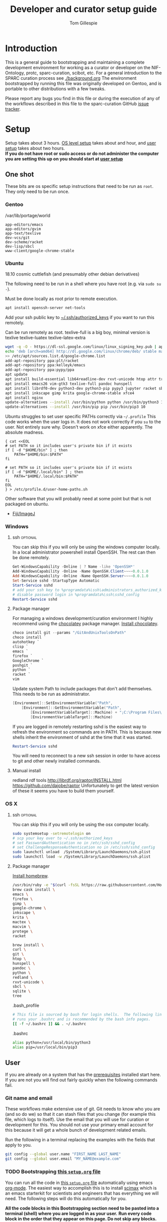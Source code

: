 #+TITLE: Developer and curator setup guide
#+AUTHOR: Tom Gillespie
# [[./setup.pdf]]
#+OPTIONS: num:nil ^:nil
#+LATEX_HEADER: \usepackage[margin=1.0in]{geometry}
#+STARTUP: showall

* Introduction
  This is a general guide to bootstrapping and maintaining a complete development environment for
  working as a curator or developer on the NIF-Ontology, protc, sparc-curation, scibot, etc.
  For a general introduction to the SPARC curation process see [[./background.org]]
  The environment bootstrapped by running this file was originally developed on Gentoo,
  and is portable to other distributions with a few tweaks.

  Please report any bugs you find in this file or during the execution of any of the
  workflows described in this file to the sparc-curation GitHub
  [[https://github.com/SciCrunch/sparc-curation/issues][issue tracker]].
* Setup
  Setup takes about 3 hours.
  [[#one-shot][OS level setup]] takes about and hour, and [[#user-start-here][user setup]] takes about two hours. \\

  *If you do not have root or sudo access or do not administer the computer you are setting this up on you should start at [[#user-start-here][user setup]]*
** One shot
   :PROPERTIES:
   :CUSTOM_ID: one-shot
   :VISIBILITY: folded
   :END:
   These bits are os specific setup instructions that need to be run as =root=.
   They only need to be run once.
*** Gentoo
    #+CAPTION: /var/lib/portage/world
    #+BEGIN_SRC text
      app-editors/emacs
      app-editors/gvim
      app-text/texlive
      dev-vcs/git
      dev-scheme/racket
      dev-lisp/sbcl
      www-client/google-chrome-stable
    #+END_SRC
*** Ubuntu
    18.10 cosmic cuttlefish (and presumably other debian derivatives)

    The following need to be run in a shell where you have root (e.g. via =sudo su -=). \\

    # Remind me, why is an ssh server not provided by default!?
    #+CAPTION: Must be done locally as root prior to remote execution. \\
    #+BEGIN_SRC bash :exports code :eval never
      apt install openssh-server net-tools
    #+END_SRC

    Add your ssh public key to [[file:${HOME}/.ssh/authorized_keys][~/.ssh/authorized_keys]]
    if you want to run this remotely.

    #+NAME: ubuntu-root-setup
    #+CAPTION: Can be run remotely as root.
    #+CAPTION: texlive-full is a big boy, minimal version is
    #+CAPTION: texlive texlive-luatex texlive-latex-extra  \\
    #+BEGIN_SRC bash :exports code :eval never
      wget -q -O - https://dl-ssl.google.com/linux/linux_signing_key.pub | apt-key add -
      echo 'deb [arch=amd64] http://dl.google.com/linux/chrome/deb/ stable main' \
      >> /etc/apt/sources.list.d/google-chrome.list
      add-apt-repository ppa:plt/racket
      add-apt-repository ppa:kelleyk/emacs
      add-apt-repository ppa:pypy/ppa
      apt update
      apt install build-essential lib64readline-dev rxvt-unicode htop attr tree sqlite curl git
      apt install emacs26 vim-gtk3 texlive-full pandoc hunspell
      apt install librdf0-dev python3-dev python3-pip pypy3 jupyter racket sbcl r-base r-base-dev
      apt install inkscape gimp krita google-chrome-stable xfce4
      apt install nginx
      update-alternatives --install /usr/bin/python python /usr/bin/python3 10
      update-alternatives --install /usr/bin/pip pip /usr/bin/pip3 10
    #+END_SRC

    Ubuntu struggles to set user specific PATHs correctly via
    =~/.profile= This code works when the user logs in. It does not
    work correctly if you =su= to the user. Not entirely sure why.
    Doesn't work on xfce either apparently. The absolute madness.
    #+NAME: user-home-paths
    #+CAPTION: Set user home PATHs for all users to simplify later steps
    #+CAPTION: FIXME for some reason if this block is treated a source block it kills html export !?
    #+BEGIN_EXAMPLE
      { cat <<EOL
      # set PATH so it includes user's private bin if it exists
      if [ -d "$HOME/bin" ] ; then
          PATH="$HOME/bin:$PATH"
      fi

      # set PATH so it includes user's private bin if it exists
      if [ -d "$HOME/.local/bin" ] ; then
          PATH="$HOME/.local/bin:$PATH"
      fi
      EOL
      } > /etc/profile.d/user-home-paths.sh
    #+END_EXAMPLE

    Other software that you will probably need at some point but that is not packaged on ubuntu.
    - [[https://imagej.net/Fiji/Downloads][Fiji/ImageJ]]

*** Windows
**** ssh                                                           :optional:
     You can skip this if you will only be using the windows computer locally.
     In a local administrator powershell install OpenSSH. The rest can then be done remotely.
     #+begin_src powershell
       Get-WindowsCapability -Online | ? Name -like 'OpenSSH*'
       Add-WindowsCapability -Online -Name OpenSSH.Client~~~~0.0.1.0
       Add-WindowsCapability -Online -Name OpenSSH.Server~~~~0.0.1.0
       Set-Service sshd -StartupType Automatic
       Start-Service sshd
       # add your ssh key to %programdata%\ssh\administrators_authorized_keys
       # disable password login in %programdata%\ssh\sshd_config
       Restart-Service sshd
     #+end_src
**** Package manager
     For managing a windows development/curation environment I highly recommend using
     the [[https://chocolatey.org/][chocolatey]] package manager.
     [[https://chocolatey.org/install#install-with-powershellexe][Install chocolatey]].

     #+begin_src powershell :exports code :eval never
       choco install git --params "/GitAndUnixToolsOnPath"
       choco install `
       autohotkey `
       clisp `
       emacs `
       firefox `
       GoogleChrome `
       poshgit `
       python `
       racket `
       vim
     #+end_src

     Update system Path to include packages that don't add themselves.
     This needs to be run as administrator.
     #+begin_src powershell :exports code :eval never
       [Environment]::SetEnvironmentVariable("Path",
           [Environment]::GetEnvironmentVariable("Path",
               [EnvironmentVariableTarget]::Machine) + ";C:\Program Files\Racket",
               [EnvironmentVariableTarget]::Machine)
     #+end_src

     If you are logged in remotely restarting sshd is the easiest way to refresh
     the environment so commands are in PATH. This is because new shells inherit the
     environment of sshd at the time that it was started.
     #+begin_src powershell :exports code :eval never
       Restart-Service sshd
     #+end_src
     You will need to reconnect to a new ssh session in order to have access to git and other
     newly installed commands.

**** Manual install
     redland rdf tools
     http://librdf.org/raptor/INSTALL.html
     https://github.com/dajobe/raptor
     Unfortunately to get the latest version of these it seems you have to build them yourself.

**** old :noexport:
     add to PATH so we can just link everything there
     =%HOMEPATH%\bin=
     =%APPDATA%\Python\Python37\Scripts=

     TODO =-l %HOMEPATH%/opt/scimax/init.el setup.org= in the shortcut ...
     also =%HOMEPATH%= for the start in ...
*** OS X
**** ssh                                                           :optional:
     You can skip this if you will only be using the osx computer locally.
     #+begin_src bash
       sudo systemsetup -setremotelogin on
       # scp your key over to ~/.ssh/authorized_keys
       # set PasswordAuthentication no in /etc/ssh/sshd_config
       # set ChallengeResponseAuthentication no in /etc/ssh/sshd_config
       sudo launchctl unload  /System/Library/LaunchDaemons/ssh.plist
       sudo launchctl load -w /System/Library/LaunchDaemons/ssh.plist
     #+end_src
     
**** Package manager
     [[https://brew.sh/][Install homebrew]].

     #+begin_src bash :exports code :eval never
       /usr/bin/ruby -e "$(curl -fsSL https://raw.githubusercontent.com/Homebrew/install/5ecca39372cffdc4c9fbacee6e22328a0dc61eac/install)"
       brew cask install \
       emacs \
       firefox \
       gimp \
       google-chrome \
       inkscape \
       krita \
       mactex \
       macvim \
       protege \
       racket

       brew install \
       curl \
       git \
       htop \
       hunspell \
       pandoc \
       python \
       redland \
       rxvt-unicode \
       sbcl \
       sqlite \
       tree
     #+end_src

     #+CAPTION: .bash_profile
     #+begin_src bash :exports code :eval never
       # This file is sourced by bash for login shells.  The following line
       # runs your .bashrc and is recommended by the bash info pages.
       [[ -f ~/.bashrc ]] && . ~/.bashrc
     #+end_src

     #+CAPTION: .bashrc
     #+begin_src bash :exports code :eval never
       alias python=/usr/local/bin/python3
       alias pip=/usr/local/bin/pip3
     #+end_src

** User
   :PROPERTIES:
   :CUSTOM_ID: user-start-here
   :END:

   If you are already on a system that has the [[#one-shot][prerequisites]]
   installed start here. If you are not you will find out fairly
   quickly when the following commands fail.

*** Git name and email
    These workflows make extensive use of git.
    Git needs to know who you are (and so do we) so that it can stash files
    that you change (for example this file, which logs to itself).
    Use the email that you will use for curation or development for this.
    You should not use your primary email account for this because it will
    get a whole bunch of development related emails.

    Run the following in a terminal replacing the examples with the fields
    that apply to you.
    #+BEGIN_SRC bash :eval never
      git config --global user.name "FIRST_NAME LAST_NAME"
      git config --global user.email "MY_NAME@example.com"
    #+END_SRC

*** TODO Bootstrapping [[./setup.org][this =setup.org= file]]
    You can run all the code in [[./setup.org][this =setup.org= file]] automatically
    using emacs [[https://orgmode.org/][org-mode]]. The easiest way to accomplish this is to
    install [[https://github.com/jkitchin/scimax][scimax]] which is an emacs starterkit for scientists and
    engineers that has everything we will need. The following steps will do this automatically for you.

    *All the code blocks in this Bootstrapping section need to be pasted into a terminal (shell) where you are logged in as your user.*
    *Run every code block in the order that they appear on this page. Do not skip any blocks.*
    *Read all the text between blocks. It will tell you what to do next.*
    
    When pasting blocks into the terminal (middles mouse, or =C-V= =control-shift-v= in the ubuntu terminal)
    if you do not copy the last newline of the blocks then you will have to hit enter to run the last command.
    #+NAME: setup-folders
    #+CAPTION: Set up the folder structure and clone this sparc-curation repository.
    #+BEGIN_SRC bash :exports code :eval never
      # TODO emacs auto setup to be able to run this file
      mkdir -p ~/.local/bin
      mkdir ~/bin
      mkdir ~/opt
      mkdir ~/git
      mkdir ~/files
      source .profile
      git clone https://github.com/SciCrunch/sparc-curation.git ~/git/sparc-curation
      ln -s ~/git/sparc-curation/docs/setup.org ~/setup.org
    #+END_SRC

    When running the next block =scimax= will launch emacs an install a number of packages (DON'T PANIC).
    It is normal to see errors during this step. When it finishes quit emacs by typing =C-x C-c=
    (control x control c, or hold control and type x and then c), or by using the file menu or the =x= button.
    #+NAME: get-fancy-emacs
    #+CAPTION: Install scimax to get the functionality to run this =setup.org= file.
    #+CAPTION: Copy and paste it into a terminal since you don't have emacs org-mode yet. \\
    #+BEGIN_SRC bash :exports code :eval never :noweb yes
      tlmgr init-usertree  # init texlive for your user
      # This is dangerous. I (Tom) have reviewed the install script at this commit.
      # Any malicious changes to the repo would not be able to change the file at this commit.
      # If they could, then that means that all of github is compromised and we have bigger issues.
      pushd ~/opt
      # TODO os detection
      bash -c "$(curl -fsSL https://raw.githubusercontent.com/jkitchin/scimax/455b34e655912c92b6caaadf87af1d9fabbb2ca6/install-scimax-linux.sh)"
      # if you have not configured git prior to this step you will be prompted to set your name and email
      popd
      ln -sT ~/opt/scimax.sh ~/bin/scimax  # TODO windows emacs -l opt/scimax/init.el setup.org
    #+END_SRC

    Tangle the following block with =C-c C-v C-t= in vanilla emacs or paste it into scimax's
    [[file:${HOME}/opt/scimax/user/user.el][user.el]] directly.
    #+NAME: scimax-user-config
    #+CAPTION: Needed to get sane behavior for executing this file out of the box.
    #+BEGIN_SRC emacs-lisp :exports code :eval never :noweb yes :tangle ~/opt/scimax/user/user.el
      ;; org goto heading
      (defun org-goto-section (heading)
        "\`heading' should be a string matching the desired heading"
        (goto-char (org-find-exact-headline-in-buffer heading)))

      ;; recenter a line set using --eval to be at the top of the buffer
      (add-hook 'emacs-startup-hook (lambda () (recenter-top-bottom 0)))

      ;; line numbers so it is harder to get lost in a big file
      (when (>= emacs-major-version 26)
        (setq display-line-numbers-grow-only 1)
        (global-display-line-numbers-mode 1))

      ;; open setup.org symlink without prompt
      (setq vc-follow-symlinks 1)

      ;; sane python indenting
      (setq-default indent-tabs-mode nil)
      (setq tab-width 4)
      (setq org-src-preserve-indentation nil)
      (setq org-src-tab-acts-natively nil)

      ;; don't hang on tlmgr since it is broken on ubuntu
      (setq scimax-installed-latex-packages t)

      ;; save command history
      (setq history-length t)
      (savehist-mode 1)
      (setq savehist-additional-variables '(kill-ring search-ring regexp-search-ring))

      ;; racket
      (use-package racket-mode
        :mode "\\.ptc\\'" "\\.rkt\\'" "\\.sxml\\'"
        :bind (:map racket-mode-map
                    ("<f5>" . recompile-quietly))
        :init
        (defun my/buffer-local-tab-complete ()
          "Make \`tab-always-indent' a buffer-local variable and set it to 'complete."
          (make-local-variable 'tab-always-indent)
          (setq tab-always-indent 'complete))
        (defun rcc ()
          (set (make-local-variable 'compile-command)
               (format "raco make %s" (file-name-nondirectory buffer-file-name))))
        (add-hook 'racket-mode-hook 'rcc)
        (add-hook 'racket-mode-hook 'hs-minor-mode)
        (add-hook 'racket-mode-hook 'goto-address-mode)
        (add-hook 'racket-mode-hook 'my/buffer-local-tab-complete)
        (add-hook 'racket-repl-mode-hook 'my/buffer-local-tab-complete))

      ;; vim bindings if you need them
      ;; if undo-tree fails to install for strange reasons M-x list-packages C-s undo-tree
      ;; to manually install, mega gnu elpa weirdness
      ;; (setq evil-want-keybinding nil)
      ;; (require 'scimax-evil)
    #+END_SRC

    #+BEGIN_SRC bash :exports code :eval never
      scimax
    #+END_SRC

    After running the next command you should have a version of this file open locally.
    In that file go to the next header [[#per-user-setup][Per user setup]] and continue this process.

    #+NAME: launch-setup-org-1
    #+CAPTION: Run the following to open this file in an executable form.
    #+BEGIN_SRC bash :exports code :eval never
      scimax  ~/setup.org --eval '(org-goto-section "Per user setup")'
    #+END_SRC

*** Per user setup
    :PROPERTIES:
    :CUSTOM_ID: per-user-setup
    :END:
    You should now have this file open in =scimax=
    and can run the code blocks directly by clicking on a block
    and typing =C-c C-c= (control c control c). In the default
    =scimax= setup code blocks will appear as yellow or green.
    Note that not all yellow blocks are source code, some may be
    examples, you can tell because examples won't execute and the
    start with =#+BEGIN_EXAMPLE= instead of =#+BEGIN_SRC=.

    All the following should be run as your user in =scimax=.
    If you run these blocks from the command line be sure to run
    nameref:remote-exports first.

    When you run this block emacs will think for about 3 minutes
    as it retrieves everything. You can know that it is thinking
    because your mouse will be in thinking mode if you hover over
    emacs, and because in the minibuffer window at the bottom of
    the window there will be a message saying something to the
    effect of =Wrote /tmp/babel-nonsense/ob-input-nonsense=.
    If an error window appears when running this block just run
    it again.

    # FIXME why no output on first run? too many errors?
    # ANSWER i think it is because raco pkg install runs in alphabetical order
    #+CAPTION: You can run them all at once from this block.
    #+HEADER: :var REPOS=repos PYROOTS=py-roots RKTROOTS=rkt-roots
    #+BEGIN_SRC bash :results output :noweb yes :exports none :eval no-export
      <<environment-sanity-checks>>
      <<clone-repos>>
      <<python-setup>>
      <<racket-ontology>>
      <<racket-setup>>
    #+END_SRC

    *If you run the block above you do not need to run the rest of this section*
    *and you can move on to the [[#configuration-files][Configuration files]] section.*

    #+NAME: environment-sanity-checks
    #+BEGIN_SRC bash :results output :eval no-export
      # implicit check for bash by being able to run this block at all

      # git check on the off chance that we made it here without cloning this repo
      git --version || exit 1

      # python version check
      python -c "print('python ok') if __import__('sys').version_info.major >= 3 else __import__('sys').exit(1)" || exit 2
    #+END_SRC

    #+NAME: clone-repos
    #+CAPTION: Clone all required git repositories.
    #+HEADER: :var REPOS=repos
    #+BEGIN_SRC bash :results output :eval no-export
      pushd ~/git
      for repo_url in ${REPOS}; do git clone ${repo_url}.git 2>&1; done
      popd
    #+END_SRC

    #+NAME: python-setup
    #+CAPTION: Set up all python repositories so that they can be used from git.
    #+CAPTION: This also installs missing python dependencies to =~/.local/lib*/python*/site-packages=.
    #+HEADER: :var PYROOTS=py-roots
    #+BEGIN_SRC bash :results output :eval no-export
      pushd ~/git
      for repo in ${PYROOTS}; do pushd ${repo}; pip install --user --editable . 2>&1 || break; popd; done
      popd
    #+END_SRC

    #+NAME: racket-ontology
    #+CAPTION: Convert ontology and build as module for racket.
    #+CAPTION: This will take a bit of time to run. \\
    #+BEGIN_SRC bash :results output :eval no-export
      ln -s ~/git/rkdf/bin/ttl-to-rkt ~/bin/ttl-to-rkt
      ln -s ~/git/rkdf/bin/rkdf-convert-all ~/bin/rkdf-convert-all
      pushd ~/git/NIF-Ontology
      git checkout dev
      rkdf-convert-all
      git checkout master
      popd
    #+END_SRC

    #+NAME: racket-setup
    #+CAPTION: Install racket packages and dependencies. \\
    #+HEADER: :var RKTROOTS=rkt-roots
    #+BEGIN_SRC bash :results output :eval no-export
      pushd ~/git
      raco pkg install --skip-installed --auto --batch ${RKTROOTS} 2>&1
      popd
    #+END_SRC

*** Configuration files
    :PROPERTIES:
    :CUSTOM_ID: configuration-files
    :END:

    This section creates and populates [[file:${HOME}/devconfig.yaml][~/devconfig.yaml]]
    and [[file:${HOME}/secrets.yaml][~/secrets.yaml]]. They are used to configure the
    various programs that are used by the SPARC curation workflow, and
    store the API keys and semi private information such as hypothes.is
    group names, and google doc ids.

    Each block in this section should have =#+RESULTS:= if it succeeds.

    # TODO improve the error messages (there are loads of them)
    #+NAME: config-setup
    #+CAPTION: Make =devconfig.yaml= and =secrets.yaml= available in the home directory.
    #+CAPTION: *If you don't run this block you will get some really fun errors.*
    #+BEGIN_SRC bash :eval no-export
      cd ~/
      ontutils devconfig --write &&
      chmod 0700 ~/.config/pyontutils
      ln -s ~/.config/pyontutils/devconfig.yaml
      touch ~/.config/pyontutils/secrets.yaml
      chmod 0600 ~/.config/pyontutils/secrets.yaml
      ln -s ~/.config/pyontutils/secrets.yaml
    #+END_SRC

    #+NAME: set-devconfig-paths
    #+CAPTION: Set default paths in devconfig.yaml \\
    #+BEGIN_SRC python :results value :cache yes :eval no-export
      from pathlib import Path
      from pyontutils.config import devconfig
      devconfig.scigraph_api = 'http://scigraph.olympiangods.org/scigraph'
      devconfig.secrets_file = Path('~/.config/pyontutils/secrets.yaml').expanduser()
      devconfig.git_local_base = Path('~/git').expanduser()
      return devconfig
    #+END_SRC

    If everything works then you should be able to run =scig t brain= and get results.

    #+NAME: make-secrets-template
    #+CAPTION: Add template for secrets.yaml \\
    #+BEGIN_SRC python :results value :cache yes :eval no-export
      from pathlib import Path
      import yaml
      spath = Path('~/.config/pyontutils/secrets.yaml').expanduser()
      with open(spath, 'rt') as f:
          sec = yaml.load(f)
      if not sec:
          secrets_template = {
              'hypothesis': {'api':{'replace-me-with-your-user-name': 'fake-api-key'},
                             'group':{'sparc-curation': 'FakeId12'}},
              'blackfynn': {'sparc':{'key': 'fake-api-key',
                                     'secret': 'fake-api-secret'}},
              'protocols-io': {'api': {'creds-file': '/path/to/creds-file.json',
                                       'store-file': 'protocols-io-api-token-rw.json'}},
              'google': {'api': {'creds-file': '/path/to/creds-file.json',
                                 'store-file': 'google-api-token-rw.json',  # store files created in the same folder as secrets.yaml by default
                                 'store-file-readonly': 'google-api-token.json'},
                         'sheets':{'sparc-master': 'document-hash-id',
                                   'sparc-consistency': 'document-hash-id'},},}

          with open(spath, 'wt') as f:
              yaml.dump(secrets_template, f, default_flow_style=False)

          with open(spath, 'rt') as f:
              return f.read()  # return the template so that we can verify

      else:
          return f'{spath} already exists, not writing template!'

    #+END_SRC

    You can move your [[file:${HOME}/.config/pyontutils/secrets.yaml][~/.config/pyontutils/secrets.yaml]]
    to live where ever you want, but you will need to update the =secrets_file= entry in
    [[file:${HOME}/.config/pyontutils/devconfig.yaml][~/.config/pyontutils/devconfig.yaml]].

    At this point installation is complete. Congratulations!

    *You should log out and log back in to your window manager* so that any new terminal
    you open will have access to all the programs you just installed.
    Logout on the default ubuntu window manager is located in the upper right.

    *When you you log back in* run the following command to start at the next step.
    #+NAME: launch-setup-org-2
    #+CAPTION: Run the following to open this file in an executable form.
    #+BEGIN_SRC bash :eval never
      scimax  ~/setup.org --eval '(org-goto-section "Per user setup")'
    #+END_SRC

    When you exit emacs it may ask you if you want to save,
    say yes so that the logs of the install are saved.
    # TODO FIXME
    NOTE this will cause problems down the line when you
    try to pull updates for sparc-curation because git will complain.

    The [[#accounts-and-api-access][next section]] will walk you through the steps needed
    to get access to all the various systems holding different pieces of data that we need.

*** Accounts and API access
    :PROPERTIES:
    :CUSTOM_ID: accounts-and-api-access
    :END:
    Create accounts, obtain various API keys.
    After you finish this section you can jump to [[#get-data][getting data]]!.

    The notation =(-> key1 key2 key3)= indicates a path in
    your [[file:${HOME}/secrets.yaml][secrets.yaml]] file.
    In a yaml file this looks like the block below.
    Replace the =fake-value= with the real value you obtain in the following sections.
    #+CAPTION: yaml view of =(-> key1 key2 key3)=
    #+BEGIN_SRC yaml :eval never
      key1:
        key2:
          key3: fake-value
    #+END_SRC
    You can open the [[file:${HOME}/secrets.yaml][secrets.yaml]]
    file in another buffer by clicking on the link to it here. When you edit the file and
    to add api keys you should save it after each one using the file menu or =C-x C-x=.
**** Ontology
***** SciGraph
      For some use cases you will need access to the SciCrunch production SciGraph endpoint.
      [[https://scicrunch.org/register][Register for an account]] and
      [[https://scicrunch.org/account/developer][get an api key]].
      Edit [[file:${HOME}/.config/pyontutils/devconfig.yaml][devconfig.yaml]]
      and update the =scigraph_api_user: name-of-user-or-name-for-the-key= entry.
      Edit [[file:${HOME}/.config/pyontutils/secrets.yaml][secrets.yaml]]
      and add the api key to =(-> scicrunch api name-of-user-or-name-for-the-key)=.
**** Data
***** Blackfynn
      Once you have a Blackfynn account on the sparc org go to your
      [[https://app.blackfynn.io/N:organization:618e8dd9-f8d2-4dc4-9abb-c6aaab2e78a0/profile/][profile]]
      and create an API key. Put they key in =(-> blackfynn sparc key)= and the secret in =(-> blackfynn sparc secret)=.
      +While you are there you should also connect your ORCiD.+ Broken at the moment.
**** Human workflows
***** Google
      Enable the [[https://console.developers.google.com/apis/library/sheets.googleapis.com][google sheets API]]
      from the [[https://console.developers.google.com][google api dashboard]]. If you need other APIs
      you can enable them via the [[https://console.developers.google.com/apis/library][library page]].

      *If you do not do this then at the end of the client flow you will receive a =invalid_clientUnauthorized= error.*

      =(-> google api creds-file)=
      https://developers.google.com/identity/protocols/OAuth2
      https://developers.google.com/api-client-library/python/guide/aaa_oauth

      You will need to get API access for a OAuth client.
      https://console.developers.google.com/apis/credentials
      create credentials -> OAuth client ID
      Fill in the consent screen, you only need the Application name field.
      Download JSON
      Add the name of the downloaded JSON file to [[file:${HOME}/.config/pyontutils/secrets.yaml][secrets.yaml]]
      =(-> google api creds-file)=. Then run
      =python ~/git/pyontutils/pyontutils/sheets.py auth sheets= and
      =python ~/git/pyontutils/pyontutils/sheets.py auth sheets --readonly=.
      Those commands will run the auth workflow and create the file specified at =(-> google api store-file)= for you.
      If something goes wrong and you cannot open a browser the program should suggest
      that you run it with =--noauth_local_webserver= but that message may be hidden if
      other programs dump garbage in the terminal.

      Get the document ids for =(-> google sheets sparc-master)= and =(-> google sheets sparc-consistency)=.
      Document id matches this pattern https://docs.google.com/spreadsheets/d/{document_id}/edit.
**** Protocol annotation set up
***** Hypothes.is
      #+CAPTION: as your user Install the hypothesis client in chrome.
      #+BEGIN_SRC bash :results none
        google-chrome-stable https://chrome.google.com/webstore/detail/hypothesis-web-pdf-annota/bjfhmglciegochdpefhhlphglcehbmek
      #+END_SRC
      To get Hypothes.is API keys [[https://web.hypothes.is/start/][create an account]],
      login, and go to your [[https://hypothes.is/account/developer][developer page]].

      Temporary additions to .bashrc until this can be sourced from secrets directly
      #+BEGIN_SRC bash
        HYP_USER=your-hypothesis-user-name
        HYP_GROUP=$(cat ~/secrets.yaml | grep sparc-curation: | awk '{ print $2 }')
        HYP_API_TOKEN=$(cat ~/secrets.yaml | grep "${HYP_USER}:" | awk '{ print $2 }')
      #+END_SRC
***** protocols.io
      To get protocols.io API keys [[https://www.protocols.io/create][create an account]],
      login, and go to your [[https://www.protocols.io/developers][developer page]].
      You will need to set the redirect uri on that page to match the redirect uri
      in the json below.

      Use the information from that page to fill in a json file with the structure below.
      Add the full path to that json file to =(-> protocols-io api creds-file)= in secrets.yaml
      like you did for the google json file.
      #+CAPTION: protocols.io creds-file.json template
      #+BEGIN_SRC js
        {
            "installed": {
                "client_id": "pr_live_id_fake-client-id<<<",
                "client_secret": "pr_live_sc_fake-client-secret<<<",
                "auth_uri": "https://www.protocols.io/api/v3/oauth/authorize",
                "token_uri": "https://www.protocols.io/api/v3/oauth/token",
                "redirect_uris": [
                    "https://sparc.olympiangods.org/curation/"
                ]
            }
        }
      #+END_SRC

      You will be prompted for your protocols.io email and password the first
      time you run.
** Developer extras
   If you can use python3.7 (>=ubuntu-19.04) you can set the embedded debugger as follows.
   #+begin_src bash
     pip install --user pudb
   #+end_src
   #+CAPTION: .bashrc extras
   #+begin_src bash
     export PYTHONBREAKPOINT=pudb.set_trace
   #+end_src

   [[file:${HOME}/.vimrc][~/.vimrc]] settings to prevent klobbering of xattrs
   #+CAPTION: .vimrc
   #+begin_src vimrc
     augroup HasXattrs
      autocmd BufRead,BufNewFile * let x=system('getfattr ' . bufname('%')) | if len(x) | call HasXattrs() | endif
     augroup END

     function HasXattrs()
      " don't create new inodes
      setlocal backupcopy=yes
     endfunction
   #+end_src

* Workflows
** General
*** Staying up to date

    #+CAPTION: new features that you want to use?
    #+BEGIN_SRC bash :results output :var REPOS=repos
      pushd ~/git
      for d in $(ls); do if [ -d $d/.git ]; then pushd $d; git pull || break; popd; fi; done
      popd
    #+END_SRC

** SPARC
*** WARNINGS
    1. *DO NOT USE* =cp -a= copy files with xattrs! \\
       *INSTEAD* use =rsync -X -u -v=. \\
       =cp= does not remove absent fields from xattrs of the file previously
       occupying that name! OH NO (is this a =cp= bug!?)
*** Get data
    :PROPERTIES:
    :CUSTOM_ID: get-data
    :END:
    If you have never retrieved the data before run.
    #+CAPTION: first time per local network
    #+BEGIN_SRC bash :results none
      pushd ~/files/blackfynn_local/
      spc clone ${SPARC_ORG_ID} # initialize a new repo and pull existing structure
      scp refresh -f
      spc fetch  # actually download files
      spc find -n '*.xlsx' -n '*.csv' -n '*.tsv' -n '*.msexcel'  # see what to fetch
      spc find -n '*.xlsx' -n '*.csv' -n '*.tsv' -n '*.msexcel'-f  # fetch
      spc find -n '*.xlsx' -n '*.csv' -n '*.tsv' -n '*.msexcel'-f -r 10  # slow down you are seeing errors!
    #+END_SRC

    #+CAPTION: unfriendly refersh
    #+BEGIN_SRC bash :results none
      ls -Q | xargs -P10 -r -n 1 sh -c 'spc refresh -r 4 "${1}"'
    #+END_SRC

    #+CAPTION: friendly refersh
    #+BEGIN_SRC bash :results none
      find -maxdepth 1 -type d -name '[C-Z]*' -exec spc refresh -r 8 {} \;
    #+END_SRC

    #+CAPTION: find any stragglers
    #+BEGIN_SRC bash :results none
      find \( -name '*.xlsx' -o -name '*.csv' -o -name '*.tsv' \) -exec ls -hlS {} \+
    #+END_SRC

    #+CAPTION: clean up empty directories
    #+CAPTION: temp fix for summary making folders when it should skip
    #+BEGIN_SRC bash :results none
      find -maxdepth 1 -type d -exec rmdir {} \;
    #+END_SRC

    Pull local copy of data to a new computer. Note the double escape needed for the space.
    #+BEGIN_SRC bash :results none :eval never
      rsync -X -u -v -r -e ssh ${REMOTE_HOST}:/home/${DATA_USER}/files/blackfynn_local/SPARC\\\ Consortium ~/files/blackfynn_local/
    #+END_SRC
    =-X= copy extended attributes
    =-u= update files
    =-v= verbose
    =-r= recursive
    =-e= remote shell to use
*** Fetch missing files
    fetching a whole dataset or a subset of a dataset
    =spc ** -f=
*** Git gud?
    *NOTE: Still experimenting with git and git annex to see if they will work for this.*
    Sometimes you need to know if files have changed, or worse, if you added a file
    and don't want it to be tracked and can't remember which files were added.
    How do we deal with this!?
    GIT TO THE RESCUE!
    Also, having this on an ssd makes it funfast.
    After finishing a =spc pull= and =spc -n "*" -l 2 -f=
    #+BEGIN_SRC bash
      pushd ~/files/blackfynn_local/SPARC\ Consortium
      git init
      git add *
      git commit -m "snapshot"
    #+END_SRC
*** Export
    #+CAPTION: export everything
    #+BEGIN_SRC bash
      pushd ${SPARCDATA}
      spc export datasets
      popd
    #+END_SRC

    Setup as root
    #+begin_src bash :eval never
    mkdir -p /var/www/sparc/sparc/archive/exports/
    chown -R nginx:nginx /var/www/sparc
    #+end_src

    #+CAPTION: copy export to server location, run as root
    #+BEGIN_SRC bash :eval never
      # export vs exports, no wonder this is so confusing >_<
      # export SPARC_EXPORTS=~/files/blackfynn_local/export/  # set this manually
      function sparc-export-to-server () {
          FULLPATH=$(readlink ${SPARC_EXPORTS}/N:organization:618e8dd9-f8d2-4dc4-9abb-c6aaab2e78a0/LATEST)
          FOLDERNAME=$(basename $FULLPATH)
          pushd /var/www/sparc/sparc
          cp -a "${FULLPATH}" archive/exports/ && chown -R nginx:nginx archive && unlink exports ; ln -sT "archive/exports/${FOLDERNAME}" exports
          popd
      }
    #+END_SRC

*** Reporting
    #+CAPTION: reports
    #+BEGIN_SRC bash
      spc report completeness
    #+END_SRC

    #+CAPTION: reporting dashboard
    #+BEGIN_SRC bash
      spc server --latest --count
    #+END_SRC

*** Archiving files with xattrs
=tar= is the only one of the 'usual' suspects for file archiving that
supports xattrs, =zip= cannot.

#+CAPTION: archive
#+begin_src bash
tar --force-local --xattrs -cvzf 2019-07-17T10\:44\:16\,457344.tar.gz '2019-07-17T10:44:16,457344/'
#+end_src

#+CAPTION: extract
#+begin_src bash
tar --force-local --xattrs -xvzf 2019-07-17T10\:44\:16\,457344.tar.gz
#+end_src

#+CAPTION: test
#+begin_src bash
find 2019-07-17T10\:44\:16\,457344 -exec getfattr -d {} \;
#+end_src

*** Other random commands
#+CAPTION: simplified error report
#+begin_src bash
  jq -r '[ .datasets[] |
           {id: .id,
            name: .meta.folder_name,
            se: [ .status.submission_errors[].message ] | unique,
            ce: [ .status.curation_errors[].message   ] | unique } ]' curation-export.json
#+end_src

** Developer
*** Getting to know the codebase
    Use =inspect.getclasstree= along with =pyontutils.utils.subclasses=
    to display hierarchies of classes.
    #+begin_src python :results output verbatim org
      from inspect import getclasstree
      from pyontutils.utils import subclasses
      from IPython.lib.pretty import pprint

      # classes to inspect
      import pathlib
      from sparcur import paths

      def class_tree(root):
          return getclasstree(list(subclasses(root)))

      pprint(class_tree(pathlib.PurePosixPath))
    #+end_src

    #+RESULTS:
    #+begin_src org
    [(pathlib.Path, (pathlib.PurePath,)),
     [(pathlib.PosixPath, (pathlib.Path, pathlib.PurePosixPath)),
      [(AugmentedPath, (pathlib.PosixPath,)),
       [(CachePath, (AugmentedPath,)),
        [(PrimaryCache, (CachePath,)),
         [(BlackfynnCache,
           (PrimaryCache, XattrCache)),
          (SshCache,
           (PrimaryCache, XattrCache))],
         (SqliteCache, (CachePath,)),
         (SymlinkCache, (CachePath,)),
         (XattrCache,
          (CachePath, XattrPath)),
         [(BlackfynnCache,
           (PrimaryCache, XattrCache)),
          (SshCache,
           (PrimaryCache, XattrCache))]],
        (XattrPath, (AugmentedPath,)),
        [(LocalPath, (XattrPath,)),
         [(Path, (LocalPath,))],
         (XattrCache,
          (CachePath, XattrPath)),
         [(BlackfynnCache,
           (PrimaryCache, XattrCache)),
          (SshCache,
           (PrimaryCache, XattrCache))]]]]],
     (pathlib.PurePosixPath, (pathlib.PurePath,)),
     [(pathlib.PosixPath, (pathlib.Path, pathlib.PurePosixPath)),
      [(AugmentedPath, (pathlib.PosixPath,)),
       [(CachePath, (AugmentedPath,)),
        [(PrimaryCache, (CachePath,)),
         [(BlackfynnCache,
           (PrimaryCache, XattrCache)),
          (SshCache,
           (PrimaryCache, XattrCache))],
         (SqliteCache, (CachePath,)),
         (SymlinkCache, (CachePath,)),
         (XattrCache,
          (CachePath, XattrPath)),
         [(BlackfynnCache,
           (PrimaryCache, XattrCache)),
          (SshCache,
           (PrimaryCache, XattrCache))]],
        (XattrPath, (AugmentedPath,)),
        [(LocalPath, (XattrPath,)),
         [(Path, (LocalPath,))],
         (XattrCache,
          (CachePath, XattrPath)),
         [(BlackfynnCache,
           (PrimaryCache, XattrCache)),
          (SshCache,
           (PrimaryCache, XattrCache))]]]]]]
    #+end_src

*** Viewing logs
    View the latest log file with colors using =less=.
    #+begin_src bash
    less -R $(ls -d ~sparc/files/blackfynn_local/export/log/* | tail -n 1)
    #+end_src
    For a permanent fix for =less= add
    #+begin_src bash
    alias less='less -R'
    #+end_src
   
*** Debugging terminal pipeline errors
    You have an error!
    #+begin_src python
      maybe_size = c.cache.meta.size  # << AttributeError here
    #+end_src

    Modify to wrap code
    #+begin_src python
      try:
          maybe_size = c.cache.meta.size
      except AttributeError as e:
          breakpoint()  # << investigate error
    #+end_src

    Temporary squash by logging as an exception with optional explanation
    #+begin_src python
      try:
          maybe_size = c.cache.meta.size
      except AttributeError as e:
          log.exception(e)
          log.error(f'explanation for error and local variables {c}')
    #+end_src

*** Dataset removed
If a dataset is removed, just move it manually to trash IF it is clear that it
was supposed to be removed, otherwise to consult the curation team. You can confirm
that it was actually removed by checking Blackfynn directly using DATASETID from
the error trace.
#+begin_src 
spc meta -u "$(spc goto ${DATASETID})"
#+end_src

Example trace.
#+begin_src 
Future exception was never retrieved
future: <Future finished exception=Exception("No dataset matching name or ID 'N:dataset:83e0ebd2-dae2-4ca0-ad6e-81eb39cfc053'.",)>
Traceback (most recent call last):
  File "/usr/lib/python3.6/concurrent/futures/thread.py", line 56, in run
    result = self.fn(*self.args, **self.kwargs)
  File "/var/lib/sparc/git/pyontutils/pyontutils/utils.py", line 416, in <lambda>
    generator = (lambda:list(limited_gen(chunk, smooth_offset=(i % lc)/lc, time_est=time_est, debug=debug, thread=i))  # this was the slowdown culpret
  File "/var/lib/sparc/git/pyontutils/pyontutils/utils.py", line 455, in limited_gen
    yield element()
  File "/var/lib/sparc/git/pyontutils/pyontutils/utils.py", line 376, in inner
    return function(*args, **kwargs)
  File "/var/lib/sparc/git/sparc-curation/sparcur/paths.py", line 1156, in refresh
    size_limit_mb=size_limit_mb)
  File "/var/lib/sparc/git/sparc-curation/sparcur/backends.py", line 816, in refresh
    old_meta = self.meta
  File "/var/lib/sparc/git/sparc-curation/sparcur/backends.py", line 872, in meta
    return PathMeta(size=self.size,
  File "/var/lib/sparc/git/sparc-curation/sparcur/backends.py", line 603, in size
    if isinstance(self.bfobject, File):
  File "/var/lib/sparc/git/sparc-curation/sparcur/backends.py", line 401, in bfobject
    bfobject = self._api.get(self._seed)
  File "/var/lib/sparc/git/sparc-curation/sparcur/blackfynn_api.py", line 795, in get
    thing = self.bf.get_dataset(id)  # heterogenity is fun!
  File "/var/lib/sparc/.local/lib/python3.6/site-packages/blackfynn/client.py", line 231, in get_dataset
    raise Exception("No dataset matching name or ID '{}'.".format(name_or_id))
Exception: No dataset matching name or ID 'N:dataset:83e0ebd2-dae2-4ca0-ad6e-81eb39cfc053'.
sparc@cassava:~/files/blackfynn_local/SPARC Consortium$ spc goto 'N:dataset:83e0ebd2-dae2-4ca0-ad6e-81eb39cfc053'
Hackathon Team Materials
sparc@cassava:~/files/blackfynn_local/SPARC Consortium$ mv Hackathon\ Team\ Materials ../.trash/
sparc@cassava:~/files/blackfynn_local/SPARC Consortium$ spc pull
#+end_src

*** Keep letsencrypt up to date
* Variables :noexport:
  :PROPERTIES:
  :VISIBILITY: folded
  :END:
  GitHub repositories
  #+NAME: tgbugs-repos
  | hyputils ontquery parsercomb pyontutils protc rrid-metadata rkdf orgstrap |
  #+NAME: sci-repos
  | NIF-Ontology scibot sparc-curation |
  #+NAME: other-repos
  | Ophirr33/pda zussitarze/qrcode |
  
  Repository local roots. The ordering of the entries matters.
  #+NAME: py-roots
  | pyontutils/htmlfn pyontutils/ttlser hyputils ontquery parsercomb pyontutils pyontutils/nifstd pyontutils/neurondm protc/protcur sparc-curation scibot |
  #+NAME: rkt-roots
  | qrcode/ pda/ protc/protc-lib protc/protc-tools-lib protc/protc protc/protc-tools rkdf/rkdf-lib rkdf/rkdf rrid-metadata/rrid NIF-Ontology/ |
  
** Make repos
   #+NAME: repos-code
   #+HEADER: :var trl=tgbugs-repos srl=sci-repos orl=other-repos
   #+BEGIN_SRC python :results value :eval no-export
     from itertools import chain
     urs = chain((('tgbugs', r) for tr in trl for rs in tr for r in rs.split(' ')),
                 (('SciCrunch', r) for sr in srl for rs in sr for r in rs.split(' ')),
                 (ur.split('/') for o_r in orl for urs in o_r for ur in urs.split(' ')))
     #print(trl, srl, orl)
     #print(list(urs))  # will express the generator so there will be no result

     out = []
     for user, repo in urs:
         out.append(f'https://github.com/{user}/{repo}')
     return [' '.join(out)]
   #+END_SRC

   #+NAME: repos
   #+RESULTS: repos-code
   | https://github.com/tgbugs/hyputils https://github.com/tgbugs/ontquery https://github.com/tgbugs/parsercomb https://github.com/tgbugs/pyontutils https://github.com/tgbugs/protc https://github.com/tgbugs/rrid-metadata https://github.com/tgbugs/rkdf https://github.com/tgbugs/orgstrap https://github.com/SciCrunch/NIF-Ontology https://github.com/SciCrunch/scibot https://github.com/SciCrunch/sparc-curation https://github.com/Ophirr33/pda https://github.com/zussitarze/qrcode |

** Variables testing
   #+CAPTION: testing
   #+HEADER: :var REPOS=repos PYROOTS=py-roots RKTROOTS=rkt-roots
   #+BEGIN_SRC bash
     for repo in ${REPOS}; do echo ${repo}; done
     echo '-------------'
     for repo in ${PYROOTS}; do echo ${repo}; done
     echo '-------------'
     for repo in ${RKTROOTS}; do echo ${repo}; done
   #+END_SRC
** Remote exports code
   #+NAME: remote-exports-code
   #+CAPTION: export commands to set if running remotely via copy and paste
   #+HEADER: :var REPOS=repos PYROOTS=py-roots RKTROOTS=rkt-roots
   #+BEGIN_SRC bash :results output code example :exports results :eval no-export
     echo export REPOS="'"
     printf "$(echo ${REPOS} | tr ' ' '\n')"
     echo
     echo "'"
     echo export PYROOTS="'"
     printf "$(echo ${PYROOTS} | tr ' ' '\n')"
     echo
     echo "'"
     echo export RKTROOTS="'"
     printf "$(echo ${RKTROOTS} | tr ' ' '\n')"
     echo
     echo "'"
   #+END_SRC

   #+RESULTS: remote-exports-code
   #+begin_src bash
   export REPOS='
   https://github.com/tgbugs/hyputils
   https://github.com/tgbugs/ontquery
   https://github.com/tgbugs/parsercomb
   https://github.com/tgbugs/pyontutils
   https://github.com/tgbugs/protc
   https://github.com/tgbugs/rrid-metadata
   https://github.com/tgbugs/rkdf
   https://github.com/tgbugs/orgstrap
   https://github.com/SciCrunch/NIF-Ontology
   https://github.com/SciCrunch/scibot
   https://github.com/SciCrunch/sparc-curation
   https://github.com/Ophirr33/pda
   https://github.com/zussitarze/qrcode
   '
   export PYROOTS='
   pyontutils/htmlfn
   pyontutils/ttlser
   hyputils
   ontquery
   parsercomb
   pyontutils
   pyontutils/nifstd
   pyontutils/neurondm
   protc/protcur
   sparc-curation
   scibot
   '
   export RKTROOTS='
   qrcode/
   pda/
   protc/protc-lib
   protc/protc-tools-lib
   protc/protc
   protc/protc-tools
   rkdf/rkdf-lib
   rkdf/rkdf
   rrid-metadata/rrid
   NIF-Ontology/
   '
   #+end_src

* Appendix
** Code
*** Remote exports
    Paste the results of this block into your shell if you are running
    the code from this file by pasting it into a terminal.
    #+CALL: remote-exports-code()

    #+NAME: remote-exports
    #+RESULTS:
    #+begin_src bash
      export REPOS='
      https://github.com/tgbugs/hyputils
      https://github.com/tgbugs/ontquery
      https://github.com/tgbugs/parsercomb
      https://github.com/tgbugs/pyontutils
      https://github.com/tgbugs/protc
      https://github.com/tgbugs/rrid-metadata
      https://github.com/tgbugs/rkdf
      https://github.com/tgbugs/orgstrap
      https://github.com/SciCrunch/NIF-Ontology
      https://github.com/SciCrunch/scibot
      https://github.com/SciCrunch/sparc-curation
      https://github.com/Ophirr33/pda
      https://github.com/zussitarze/qrcode
      '
      export PYROOTS='
      pyontutils/htmlfn
      pyontutils/ttlser
      hyputils
      ontquery
      parsercomb
      pyontutils
      pyontutils/nifstd
      pyontutils/neurondm
      protc/protcur
      sparc-curation
      scibot
      '
      export RKTROOTS='
      qrcode/
      pda/
      protc/protc-lib
      protc/protc-tools-lib
      protc/protc
      protc/protc-tools
      rkdf/rkdf-lib
      rkdf/rkdf
      rrid-metadata/rrid
      NIF-Ontology/
      '
    #+end_src
